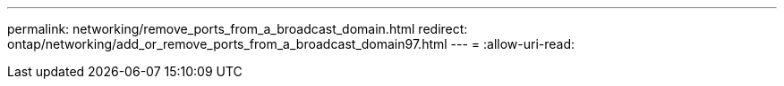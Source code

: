 ---
permalink: networking/remove_ports_from_a_broadcast_domain.html 
redirect: ontap/networking/add_or_remove_ports_from_a_broadcast_domain97.html 
---
= 
:allow-uri-read: 


